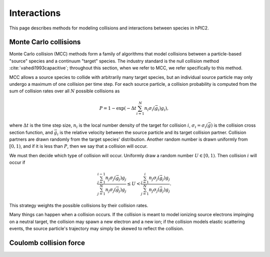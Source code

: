 Interactions
=============

This page describes methods for modeling collisions and interactions between
species in hPIC2.

Monte Carlo collisions
-----------------------

Monte Carlo collision (MCC) methods form a family of algorithms that model
collisions between a particle-based "source" species and a
continuum "target" species.
The industry standard is the null collision method :cite:`vahedi1993capacitive`;
throughout this section, when we refer to MCC,
we refer specifically to this method.

MCC allows a source species to collide with arbitrarily many target species,
but an individual source particle may only undergo a maximum of one
collision per time step.
For each source particle, a collision probability is computed from the sum
of collision rates over all :math:`N` possible collisions as

.. math::

    P = 1 - \exp \left( - \Delta t \sum_{i=1}^N n_i \sigma_i (\vec{g}_i) g_i \right),

where :math:`\Delta t` is the time step size,
:math:`n_i` is the local number density of the target for collision :math:`i`,
:math:`\sigma_i = \sigma_i(\vec{g})` is the collision cross section function,
and :math:`\vec{g}_i` is the relative velocity between the source particle
and its target collision partner.
Collision partners are drawn randomly from the target species' distribution.
Another random number is drawn uniformly from :math:`[0,1)`,
and if it is less than :math:`P`,
then we say that a collision will occur.

We must then decide which type of collision will occur.
Uniformly draw a random number :math:`U \in [0,1)`.
Then collision :math:`i` will occur if

.. math::

    \frac{\sum_{j=1}^{i-1} n_j \sigma_j (\vec{g}_j) g_j}{\sum_{j=1}^N n_j \sigma_j (\vec{g}_j) g_j} \leq
    U <
    \frac{\sum_{j=1}^{i} n_j \sigma_j (\vec{g}_j) g_j}{\sum_{j=1}^N n_j \sigma_j (\vec{g}_j) g_j}.

This strategy weights the possible collisions by their collision rates.

Many things can happen when a collision occurs.
If the collision is meant to model ionizing source electrons impinging on
a neutral target,
the collision may spawn a new electron and a new ion;
if the collision models elastic scattering events,
the source particle's trajectory may simply be skewed to reflect the collision.

Coulomb collision force
----------------------------
